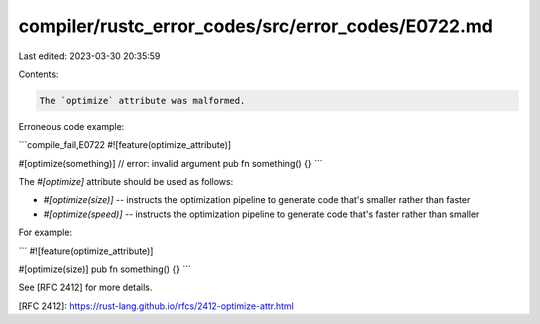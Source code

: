 compiler/rustc_error_codes/src/error_codes/E0722.md
===================================================

Last edited: 2023-03-30 20:35:59

Contents:

.. code-block:: md

    The `optimize` attribute was malformed.

Erroneous code example:

```compile_fail,E0722
#![feature(optimize_attribute)]

#[optimize(something)] // error: invalid argument
pub fn something() {}
```

The `#[optimize]` attribute should be used as follows:

- `#[optimize(size)]` -- instructs the optimization pipeline to generate code
  that's smaller rather than faster

- `#[optimize(speed)]` -- instructs the optimization pipeline to generate code
  that's faster rather than smaller

For example:

```
#![feature(optimize_attribute)]

#[optimize(size)]
pub fn something() {}
```

See [RFC 2412] for more details.

[RFC 2412]: https://rust-lang.github.io/rfcs/2412-optimize-attr.html


